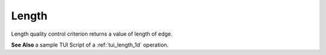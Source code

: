 .. _length_page:

******
Length
******

Length quality control criterion returns a value of length of edge.

.. image:: ../images/length-crit.png
	:align: center

**See Also** a sample TUI Script of a :ref:`tui_length_1d` operation.  


